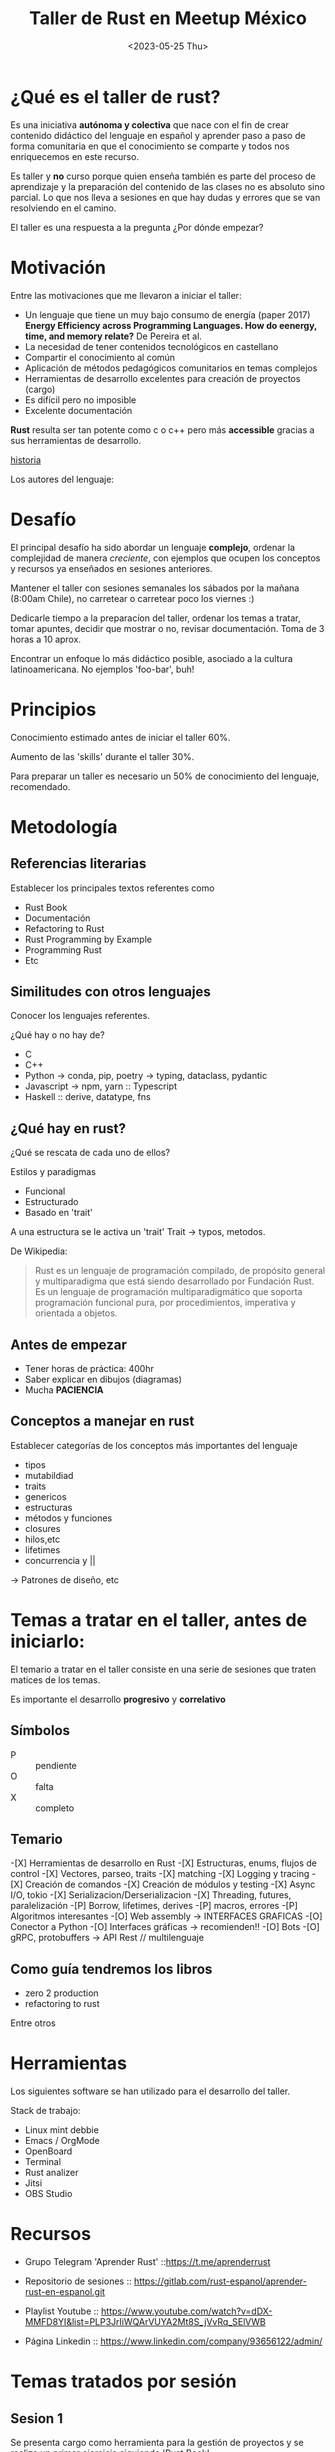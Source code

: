 #+TITLE: Taller de Rust en Meetup México
#+DATE: <2023-05-25 Thu>

#+ATTR_ORG: :width 600px
[[file:./img/rust.jpg]]

* ¿Qué es el taller de rust?

Es una iniciativa *autónoma y colectiva* que nace con el fin de crear
contenido didáctico del lenguaje en español y aprender paso a paso
 de forma comunitaria en que el conocimiento se comparte y todos nos
enriquecemos en este recurso.

Es taller y *no* curso porque quien enseña también es parte del proceso
de aprendizaje y la preparación del contenido de las clases no es
absoluto sino parcial. Lo que nos lleva a sesiones en que hay dudas y
errores que se van resolviendo en el camino. 

El taller es una respuesta a la pregunta ¿Por dónde empezar?

* Motivación

Entre las motivaciones que me llevaron a iniciar el taller:

- Un lenguaje que tiene un muy bajo consumo de energía (paper 2017)
  *Energy Efficiency across Programming Languages. How do eenergy,
  time, and memory relate?* De Pereira et al.
- La necesidad de tener contenidos tecnológicos en castellano
- Compartir el conocimiento al común
- Aplicación de métodos pedagógicos comunitarios en temas complejos
- Herramientas de desarrollo excelentes para creación de proyectos
  (cargo)
- Es difícil pero no imposible
- Excelente documentación

#+ATTR_ORG: :width 600px
[[file:./img/tabla-langs.png]]


*Rust* resulta ser tan potente como c o c++ pero más *accessible* gracias
a sus herramientas de desarrollo.

#+ATTR_ORG: :width 400px
[[file:./img/firefox.svg]]

[[https://www.technologyreview.es//s/15106/breve-historia-de-rust-el-lenguaje-de-programacion-que-ha-destronado-c][historia]]

Los autores del lenguaje:
#+ATTR_ORG: :width 600px
[[file:./img/autores-rust.png]]

* Desafío

El principal desafío ha sido abordar un lenguaje *complejo*, ordenar
la complejidad de manera /creciente/, con ejemplos que ocupen los
conceptos y recursos ya enseñados en sesiones anteriores.

Mantener el taller con sesiones semanales los sábados por la mañana
(8:00am Chile), no carretear o carretear poco los viernes :)

Dedicarle tiempo a la preparacíon del taller, ordenar los temas a
tratar, tomar apuntes, decidir que mostrar o no, revisar
documentación. Toma de 3 horas a 10 aprox.

Encontrar un enfoque lo más didáctico posible, asociado a la cultura
latinoamericana. No ejemplos 'foo-bar', buh!

* Principios

Conocimiento estimado antes de iniciar el taller
60%.

Aumento de las 'skills' durante el taller 30%.

Para preparar un taller es necesario un 50% de conocimiento del
lenguaje, recomendado. 

* Metodología

** Referencias literarias

Establecer los principales textos referentes como

- Rust Book
- Documentación
- Refactoring to Rust
- Rust Programming by Example
- Programming Rust
- Etc

#+ATTR_ORG: :width 800px
[[file:./img/books-rust.png]]

** Similitudes con otros lenguajes

Conocer los lenguajes referentes.

¿Qué hay o no hay de?

- C
- C++
- Python -> conda, pip, poetry -> typing, dataclass, pydantic
- Javascript -> npm, yarn :: Typescript
- Haskell :: derive, datatype, fns

#+ATTR_ORG: :width 600px
[[file:./img/langs.png]]

** ¿Qué hay en rust?

¿Qué se rescata de cada uno de ellos?

Estilos y paradigmas

- Funcional
- Estructurado
- Basado en 'trait' 

A una estructura se le activa un 'trait' 
Trait -> typos, metodos.

De Wikipedia:

#+begin_quote
Rust es un lenguaje de programación compilado, de propósito general y
multiparadigma que está siendo desarrollado por Fundación Rust. Es un
lenguaje de programación multiparadigmático que soporta programación
funcional pura, por procedimientos, imperativa y orientada a objetos.  
#+end_quote

** Antes de empezar

- Tener horas de práctica: 400hr
- Saber explicar en dibujos (diagramas)
- Mucha  *PACIENCIA* 

#+ATTR_ORG: :width 400px
[[file:./img/paciencia.png]]

** Conceptos a manejar en rust

Establecer categorías de los conceptos más importantes del lenguaje

- tipos
- mutabildiad
- traits
- genericos
- estructuras
- métodos y funciones
- closures
- hilos,etc
- lifetimes
- concurrencia y ||

-> Patrones de diseño, etc


* Temas a tratar en el taller, antes de iniciarlo:

El temario a tratar en el taller consiste en una serie de
sesiones que traten matices de los temas. 

Es importante el desarrollo *progresivo*  y *correlativo*

** Símbolos

- P :: pendiente
- O :: falta
- X :: completo

** Temario

-[X] Herramientas de desarrollo en Rust
-[X] Estructuras, enums, flujos de control
-[X] Vectores, parseo, traits
-[X] matching
-[X] Logging y tracing
-[X] Creación de comandos
-[X] Creación de módulos y testing
-[X] Async I/O, tokio
-[X] Serializacion/Derserializacion
-[X] Threading, futures, paralelización
-[P] Borrow, lifetimes, derives
-[P] macros, errores
-[P] Algoritmos interesantes
-[O] Web assembly -> INTERFACES GRAFICAS
-[O] Conector a Python
-[O] Interfaces gráficas -> recomienden!!
-[O] Bots 
-[O] gRPC, protobuffers -> API Rest // multilenguaje

** Como guía tendremos los libros

- zero 2 production
- refactoring to rust

Entre otros

* Herramientas

Los siguientes software se han utilizado para el desarrollo del
taller.

Stack de trabajo:

- Linux mint debbie
- Emacs / OrgMode
- OpenBoard
- Terminal
- Rust analizer
- Jitsi
- OBS Studio

* Recursos

- Grupo Telegram 'Aprender Rust' ::https://t.me/aprenderrust

- Repositorio de sesiones ::
  https://gitlab.com/rust-espanol/aprender-rust-en-espanol.git

- Playlist Youtube :: https://www.youtube.com/watch?v=dDX-MMFD8YI&list=PLP3JrIiWQArVUYA2Mt8S_jVvRq_SElVWB

- Página Linkedin :: https://www.linkedin.com/company/93656122/admin/

* Temas tratados por sesión

** Sesion 1

Se presenta cargo como herramienta para la gestión de proyectos y se 
realiza un primer ejercicio siguiendo 'Rust Book'.

Conceptos básicos como diferenciar String de str, entre otros.
Alocación en memoria.

** Sesión 2

Se estudian funciones, uso de tipos de biblioteca estándar,
estructuras de control y test básico.

Esta sesión presenta el uso de los tipos básicos, composión de datos
con diferentes tipos, iteradores, algunas estructuras de control,
introduce conceptos naturales de Rust como ownership y borrowing,
resuelve un problema de ejemplo usando estos elementos.

Ejemplo 1d: piratas.

** Sesión 3

Esta sesión consiste en una revisión de uno de los elementos más
comunes en funciones (enum Result), sus usos recomendados. Además, se
estudia el objeto Path para la administración de directorios y
archivos, se estudia la creación de argumentos para comendos con
'env', y se termina la sesión con la lectura de archivos usando 'fs',
acceso I/O archivos 

** Sesión4

En esta sesión hacemos una revisión de un ejercicio propuesto de
implementar 'ls' (listar archivos y directorios). También se refuerza
el modulo io, para lectura y escritura de archivosy y finalmente se
estudia el crate 'csv'.

Lectura y escritura de archivos CSV
Serialización y deserialización
Ejercicio de uso de Path y PathBuf
Paralelo String/PathBuf
Presentación del concepto 'trait'

** Sesión 5

Consiste en una introducción al enum Option, el uso de match con
enums. La declaración de structs, una introducción a traits de la
biblioteca estándar y el uso de derive y el crate derivation.  

Se estudia además std::collections  HashMap, los diccionarios de Rust. 
Finalmente con esta introducción se muestra la implementación del
ejercicio propuesto de hacer una versión reducida de AWK.

** Sesion 6

Expresiones regulares en Rust, ejercicio para encontrar de manera
libre y estricta cadenas de números enteros. 

Generics: forma de escribir código de manera general que afecte a
diferentes tipos que implementan traits en común 

Ejemplo Generics y traits, parte I: competencia de seres
vivos. Ejemplo de biomas 


** Sesion 7

Solución del ejemplo 6
Estructuración de un proyectos
Uso de generics  y traits
Presentación de 'Smart Pointers' -> 
- Box
- Rc
- Weak

** Sesión 8

Caĺculos de tiempo, ¿Cuánto tiempo hemos vivido?
Uso de timezone.
Introducción a threading

** Sesión 9

Creación de funciones anónimas o closures
Traits que implementan FnOnce, Fn, FnMut
Multithreading y uso de Mutex para uso compartido
Canales para mensajear objetos

** Sesión 10

Introducción a asincronimo/concurrencia
Uso de bib estandar async/await -> trait Future
Presentación de crate "async_std" y "futures"
Conceptos como 'event loop'


** Sesión 11

Conceptos para comunicación interprocesos
Creación de 'socket-unix' y "socket-tcp"
Comunicación de datos a través de socket
Serialización y binarización de estructuras

** Sesión 12

Conversión de datos tipos básicos a bytes y viceversa.
Transmisión de mensajes más complejos que un string
Reestructuración de un proyecto.

** Sesión 13

Operadores 'bitwise'
Conversión de tipos int y float
Uso de socket para comunicar bytes.
Socket con async


** Sesión 14.

Ejercicios de programación funcional
Programación con dos lenguajes:
- Haskell
- Rust
Solución de las primeras páginas del libro de ejercicios 'Piensa en Haskell'
Problemas matemáticos y geométricos


** Sesión 15

Ejercicios de programación funcional
Programación con dos lenguajes:
- Haskell
- Rust
Solución de las siguientespáginas del libro de ejercicios 'Piensa en Haskell'
Problemas matemáticos y geométricos

** Sesión 16

Introducción a  bases de datos con Rust
Principios de SQL
Comparativa de bases de datos
Selección de base de datos
Esquema general de una db, diferencia motor de datos
Introducción de crate *tokio* seguimiento de tutorial

** Sesión 17

Taller de Óxido, en castellano mencionando la polémica de la
'fundación' para limitar el uso del nombre de rust.

- Continuación del tutorial de Tokio
- Uso y definición de variables de ambiente
- Inicialización de uso de SQL con Rust: crate SQLx

Presentación de ejemplo: Temperatura-Ciudad

Se crean tablas con SQL
Se crea esquema

#+begin_src rust
println!("Hola mundo")
#+end_src

#+RESULTS:
: Hola mundo

** Sesión 18

Se implementa la creación de tablas con restricciones
Se agregan datos  a las tablas
Se crean funciones para consultar tablas usando Rust +SQLx

** Sesión 19

Se modifica la estructura de la db con SQl
Se implementan funciones para crear tablas, modificarlas.
Se implementan funciones para agregar datos en tablas

Se enseña el concepto de 'migración'
Se implementa migración que construye la db y las tablas en el
ejercicio.

** Sesión 20

Se crean inserts como funciones en Rust
Se leen csv y cargan datos a la base de datos creando comandos en Rust
Se crean test básicos

** Sesión 21

Se modifica el nombre del proyecto de 'test-db' a 'ejemplo-db'
Se implementa logging con tracing del ecosistema tokio
Se implemetnacion funciones de 'delete' (update propuesto)
Se crean test adicionales

** Sesión 22

Se presenta el concepto de 'macros', cómo es el procedimiento que
integra una macro al compilar y como se crean.
Se caracterizan los tipos de macros
Se implementa 'macro-derive'

** Futuras sesiones

Si todo va bien.

- Macros de fn
- Wasm
- gRPC
- Conector a Python
- GUI
- Más pattern matching
- Lifetimes y smart pointers
- Juegos
- Algoritmos

* Difusión

Cada sesión se graba y se sube, sin más edición que la conversión de 
formato de video
.
Se publica a yt y se comparte en las redes y canales.

* Por hacer

Una web pública

Sistema de donaciones
